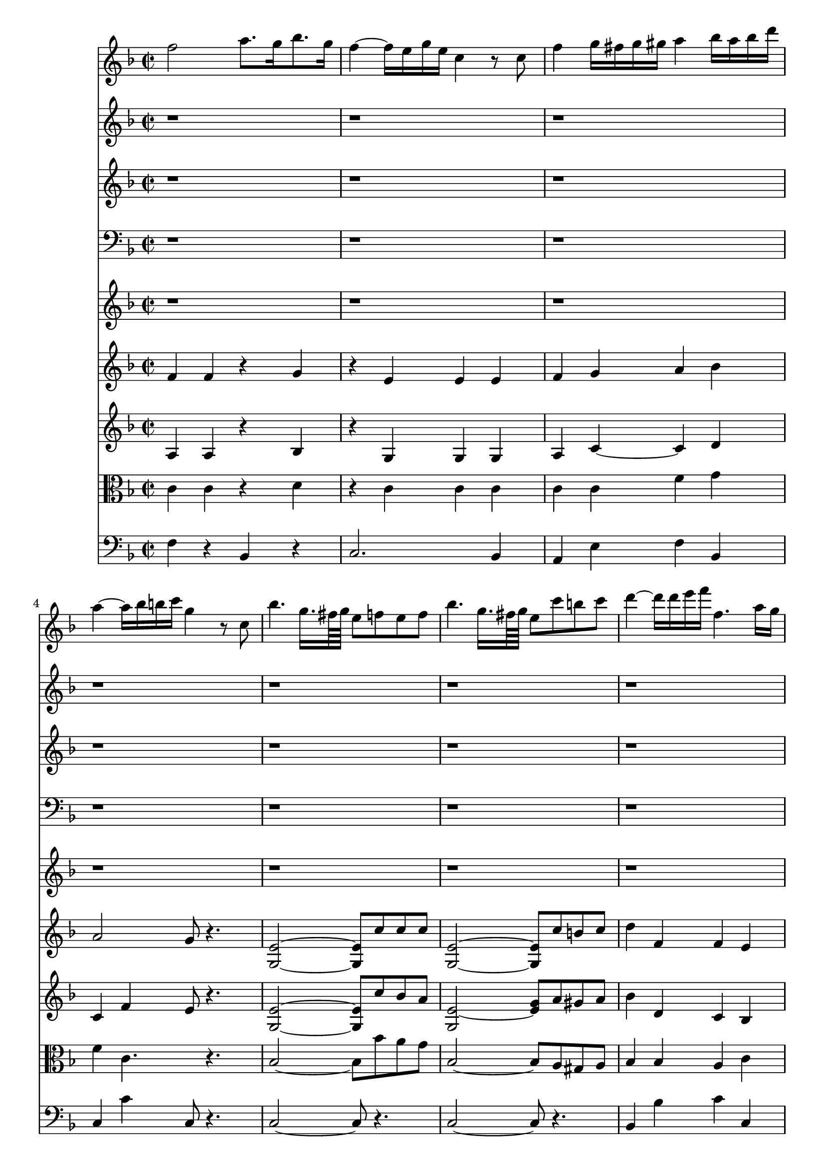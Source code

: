 %  Beethoven's Romanza for Violin Op. 50 in F major

<<

% Violin Solo
\new Staff \relative c'' {
        \key f \major
        \time 2/2
	f2 a8. g16 bes8. g16 
	
	f4 ~ f16 e g e c4 r8 c
	
	f4 g16 fis g gis a4 bes16 a bes d 
	
	a4 ~ a16 bes b c g4 r8 c,8
	
	bes'4. g16. fis64 g e8 f e f
	
	bes4. g16. fis64 g e8 c' b c
	
	d4 ~ d16 d e f f,4. a16 g
	
	g4. c16 e, f8 r4.
	
	r1
	
	r
	
	r
	
	r
	
	r
	
	r
	
	r
	
	r
	
	r
	
	r
	
	r
	
	a2 c4. e,8
	
	f4. a16 g g4. bes16 a
	
	a4. bes16 c d e f e f d c bes
	
	a4 ~ a16 c bes c g4 r
	
	a,2 g'' ~
	
	g16 f e d cis d f d c bes d bes a g f e
	
	a8. ~ a32 bes d,2 f8 e
	
	d4 r r2
	
	g,,2 f'''4 ~ f32 d b g f d b f
	
	e32 fis g fis g b c b c dis e dis e fis g fis g b c b c dis e dis e d c b a g f e
	
	d a b cis d e f e d a b cis d e f e d a b cis d e f g a g f e d c b a
	
	g16 a32 b c d e f g16 a32 b c d e f g8 a b c
	
	d,,32 e d e d e d e d e d e d e cis d g a g a g a g a g a g a g a fis g
	
	c,4 r r2
	
	r8 c16 d e f g gis a gis a f c' b c a
	
	g4 r r2
	
	r8 c,16 d e f fis g aes16. f32 c'16. aes32 f'8. ~ f32 aes,32
	
	\times 4/6 { g16 c b c a c aes c b c b c g c b c b c a c b c b c }
	
	\times 4/6 { b c b c b c b c b c b c b c d c bes a g a bes a g f }
	
	\times 4/6 { e f g f e d c cis d ees e f fis g gis a bes b c b d c bes g }
	
	%40
	f2 a8. g16 bes8. g16
	
	f4 ~ f16 e g e c4 r8 c
	
	f4 g16 fis g gis a4 bes16 a bes d
	
	a4 ~ a16 bes b c g4 r8 c,
	
	bes'4. g16. fis64 g e8 f e f
	
	bes4. g16. fis64 g e8 c' b c
	
	d4 ~ d16 dis e f f,4. a16 g
	
	g4. c16 e, f8 r r4
	
	r1
	
	r
	
	%50
	r
	
	r
	
	r
	
	r
	
	r
	
	r
	
	r
	
	r
	
	g'2 c,4. aes16 f
	
	e8. f16 g8. aes16 bes8. c16 des8. e,16
	
	%60
	f4 f, aes'4 ~ aes16 g32 aes bes16 aes
	
	\times 4/6 { ges f ges bes aes ges f ees des c bes aes g aes bes c des ees f ges ees c aes ges }
	
	\times 4/6 { f des ees f ges aes bes c des ees f ges aes bes c des ees e } f8 a,,,
	
	bes \times 4/6 { bes''16 g bes ees, d ees ges f ges c, b c ees d ees ges, bes aes ges f ees }
	
	des2 f8. ~ f32 ees ges8. ~ ges32 ees 
	
	des4 ~ des16 c ees c aes8 r r4
	
	r1
	
	r
	
	r
	
	r2 c'16 g c e g e g e
	
	%70
	c8 r r4 g'16 c, e g c g c g
	
	e8 r r4 r2
	
	c'16 e, g c e c e c e g, c e g e g e
	
	c8 r r4 r2
	
	g16 e g e g e g e aes f aes f a fis a fis
	
	bes g bes g bes g bes g c a c a cis a cis a
	
	d cis d bes c b c a bes a bes g a gis a fis
	
	g32 a bes a c bes d c a c g bes g a fis a g a bes a c bes d c bes c a bes g a fis a
	
	g a bes a c bes a bes g a f g e f d e c e d f e g f a g bes a c bes a bes g
	
	f2 a8. g16 bes8. g16 
	
	%80
	f4 ~ f16 e g e c4 r8 c
	
	f16 e f fis g fis g gis a gis a c bes c d bes
	
	a4 ~ a32 c f e d c bes a g4 r8 c,
	
	bes'4. g16 fis32 g e8 f e f
	
	bes4. g16 fis32 g e8 c' b c
	
	d4 ~ d16 dis e f f,4. a16 g
	
	f4 r r2
	
	r1
	
	r
	
	r16 a, gis a bes b c cis d ees e f fis g gis a
	
	%90
	bes c cis d d, e f fis g a bes a bes a bes a
	
	bes32 a d c bes a d c bes a d c bes a d c bes a d c bes a d c bes a g f e d c bes
	
	a16 bes c d e f g a bes b c cis d e f a,
	
}

% Flute
\new Staff \relative c'' {
        \key f \major
        \time 2/2
	r1
	
	r
	
	r
	
	r
	
	r
	
	r
	
	r
	
	r
	
	f2 a8. g16 bes8. g16
	
	f4 ~ f16 e g e c4 r8 c
	
	f4 g16 fis g gis a4 bes16 a bes d
	
	a4 ~ a16 bes b c g4 r8 c,
	
	bes'4. g16 fis32 g e8 r r4
	
	bes'4. g16 fis32 g e8 c' b c
	
	d4 ~ d16 d e f f,4 a8. g16
	
	f4 r r d'8. ~ d32 d32
	
	g,4 bes8. ~ bes32 bes32 e4 f
	
	g,4 ~ g16 a bes d d c bes a a g bes e,
	
	f4 f8. ~ f32 f f4 r
	
	r1
	
	r
	
	r
	
	r2 r8 g e d
	
	cis r r4 r2
	
	r1
	
	r
	
	r8 f a g f e d c
	
	b r r4 r2
	
	r1
	
	r
	
	r
	
	r
	
	r4 r8 r16. g'32 a8. ~ a32 f c'8. ~ c32 a
	
	g8 r r4 r2
	
	r4 r8 r16. g32 aes8. ~ aes32 f c'8. ~ c32 aes
	
	g8 r r4 r2
	
	r1
	
	r
	
	r
	
	%40
	r
	
	r
	
	r
	
	r
	
	r
	
	r
	
	r
	
	r
	
	f2 a8. g16 bes8. g16
	
	f4 ~ f16 e g e c4 r8 c
	
	%50
	f4 g16 fis g gis a4 bes16 a bes d
	
	a4 ~ a16 bes b c g4 r8 c,
	
	bes'4. g16 fis32 g e8 r r4
	
	bes'4. g16 fis32 g e8 c' b c
	
	d4 ~ d16 d e f f,4 a8. g16
	
	f4 r r d'8. ~ d32 d
	
	g,4 bes8. ~ bes32 bes e4 f
	
	g,4 ~ g16 aes bes des des c bes aes aes g bes e,
	
	f4 r r2
	
	r1
	
	%60
	r
	
	r
	
	r
	
	r
	
	r
	
	r
	
	a4 bes8 r r2
	
	b4 c8 r r4 e
	
	f2. ~ f8. b,16
	
	c16 g,, c e g e g e c8 r r4
	
	%70
	g'16 c, e g c g c g r8 r r4
	
	c'16 e, g c e c e c e g, c e g e g e
	
	c8 r r4 r2
	
	r1
	
	r
	
	r
	
	r
	
	r
	
	r
	
	r
	
	%80
	r
	
	r
	
	r
	
	r
	
	r
	
	r
	
	r2 r4 d8. ~ d32 d
	
	g,4 bes8. ~ bes32 bes e4 f
	
	g,4 ~ g16 a bes d d c bes a a g bes e,
	
	f4 r r2
	
	%90
	r1
	
	r
	
	r4 f r f
	
	
}


% oboe
\new Staff \relative c'' {
        \key f \major
        \time 2/2
	r1
	
	r
	
	r
	
	r
	
	r
	
	r
	
	r
	
	r
	
	< a f >2 < d d, >
	
	g, < c e, >
	
	< c c, > ~ < c c, >4 < g' g, >
	
	< f a, >2 < e g, >4 r8 < c c, >8
	
	< c bes >2 ~ < c bes >8 < f f, > < e e, > < f f, >
	
	< c bes >2 ~ < c bes >8 <<
		{ f4 f8 } \\
		{ c8 b c }
	>>
	
	<<
		{ f2 a,4 bes } \\
		{ d4 g, f e }
	>>
	
	< a f >4 r r < d, d' >8 ~ < d d' >16 ~ < d d' >32 < d d' >
	
	g4 bes8. ~ bes32 bes < g' bes >4 < f a >
	
	< g, f' >4 ~ < g f' >8 < g f' > < a f' >4 < g bes >
	
	< f a > < a c >8 ~ < a c >16 ~ < a c >32 < a c > < f a >4 r
	
	r1
	
	r
	
	r
	
	r2 r8 < g g' > < e e' > < d d' >
	
	< cis cis' > r r4 r2
	
	r1
	
	r
	
	r8 < f f' > < a a' > < g g' > < f f' > e' d c
	
	b r r4 r2
	
	r1
	
	r
	
	r
	
	r
	
	r4 r8 r16. < g e' >32 < a f' >8 ~ < a f' >16 ~ < a f' >32 < a f' > < a f' >8 ~ < a f' >16 ~ < a f' >32 < a f' >
	
	< g e' >8 r r4 <<
		{ c2 c4 } \\
		{ r2 r4 }
	>> % already in the following bar
	
	r8 r16. < g e' >32 < aes f' >8 ~ < aes f' >16 ~ < aes f' >32 < aes f' > < aes f' >8 ~ < aes f' >16 ~ < aes f' >32 < aes f' >
	
	< g e' >8 r r4 << 
		{ c2 c8 r } \\
		{ r2 r4 }
	>> % already in the following bar
	
	<<
		{ r8 c4 c8 r c c c } \\
		{ r4 r2 r4 }
	>> % already at the following bar
	
	r4 r2
	
	r1
	
	%40
	r
	
	r
	
	r
	
	r
	
	r
	
	r
	
	r
	
	r
	
	< f, a >2 < d d' >
	
	g < e c' >
	
	%50
	< c c' > ~ < c c' >4 < g' g' >
	
	< a f' >2 < g e' >4 r8 < c, c' >
	
	< bes' c >2 ~ < bes c >8 < f f' >8 < e e' > < f f' >
	
	< bes c >2 ~ < bes c >8 <<
		{ f'4 f8 } \\
		{ c8 b c }
	>>
	
	<<
		{ f2 a,4 bes } \\
		{ d4 g, f e }
	>>
	
	< f a >4 r r < d d' >8 ~ < d d' >16 ~ < d d' >32 < d d' >
	
	g4 < bes bes' >8 ~ < bes bes' >16 ~ < bes bes' >32 < bes bes' > < g' bes >4 < f aes >
	
	<<
		{ f2. bes,4 } \\
		{ g2 aes4 g }
	>>
	
	< f aes >4 r r2
	
	r1
	
	%60
	r
	
	r
	
	r
	
	r
	
	r
	
	<<
		{ r2 r4 ees' ees ees16 d f d bes4 } \\
		{ r1 a4 bes8 r r4 }
	>> % already in the following  bar
	
	<<
		{ f'4 f f16 e g e } \\
		{ r4 b c8 r }
	>> % already at the following bar
	
	<<
		{ c4 e } \\
		{ r4 c }
	>>
	
	<<
		{ f2 f16 f aes f ees d c b } \\
		{ c2 f,8. f32 f f8. f32 f }
	>>
	
	< e c' >16 g c < e, e' > < g g' > < e e' > < g g' > < e e' > < c c' >8 r r4
	
	%70
	g'16 c, e g c g c g e8 r r4
	
	c'16 e, g c e c e c e g, c e g e g e
	
	c8 r r4 r2
	
	r1
	
	r
	
	r
	
	r
	
	r
	
	r
	
	r
	
	%80
	r
	
	r
	
	r
	
	< bes c >2 ~ < bes c >8 <<
		{ c4 c8 } \\
		{ f,8 e f }
	>>
	
	< bes c >2 ~ < bes c >8 <<
		{ c8 b c } \\
		{ f,4 f8 }
	>>
	
	<<
		{ d'2 c c4 } \\
		{ f,4 g a bes a }
	>> % already at the next bar
	
	r4 r d8. ~ d32 d
	
	g,4 bes8. ~ bes32 bes < g' bes >4 < f a >
	
	< g, f' >4 ~ < g f' >8 < g f' > < a f' >4 < g bes >
	
	< f a > a8. ~ a32 a d,4 r
	
	%90
	r bes'8. ~ bes32 bes e,4 r
	
	r1
	
	r4 < f a > r < f c' >
	
}

% Fagot
\new Staff \relative c' {
	\clef bass
        \key f \major
        \time 2/2
	r1
	
	r
	
	r
	
	r
	
	r
	
	r
	
	r
	
	r2 r16 c b c d c bes g
	
	< a f >2 < d bes, >
	
	< c g > < g e >
	
	< a f >4 < g e > < a f > < bes g >
	
	< a f >2 < g e >4 r8 c,
	
	< e g >2 ~ < e g >8 < a c > < g bes > < f a >
	
	< e g >2 ~ < e g >8 < a c > < gis b > < a c >
	
	<<
		{ d2 c4 bes } \\
		{ bes4 b a e }
	>>
	
	< f a >4 r r < d d' >8 ~ < d d' >16 ~ < d d' >32 < d d' >
	
	< g, g' >4 bes'8. ~ bes32 bes < g bes >4 < f a >
	
	<<
		{ g2 a4 bes } \\
		{ f2. e4 }
	>>
	
	< f a >4 < a c >8 ~ < a c >16 ~ < a c >32 < a c > < f a >4 r
	
	r1
	
	r
	
	r
	
	r2 r8 g e d
	
	cis r r4 r2
	
	r1
	
	r
	
	r8 f a g f e d c
	
	b r r4 r2
	
	r1
	
	r
	
	r
	
	r
	
	r4 r8 r16. < e g >32 < f a >8 ~ < f a >16 ~ < f a >32 < f a > < f a >8 ~ < f a >16 ~ < f a >32 < f a >
	
	< e g >8 r r4 <<
		{ c'2 c4 } \\
		{ r2 r4 }
	>> % already in the following bar
	
	r8 r16. < e, g >32 < f aes >8 ~ < f aes >16 ~ < f aes >32 < f aes > < f aes >8 ~ < f aes >16 ~ < f aes >32 < f aes >
	
	< e g >8 r r4 <<
		{ c'2 c8 r } \\
		{ r2 r4 }
	>> % already in the following bar
	
	<<
		{ r8 c4 c8 r c c c } \\
		{ r4 r2 r4 }
	>> % already at the following bar
	
	r4 r2
	
	r1
	
	%40
	r
	
	r
	
	r
	
	r
	
	r
	
	r
	
	r
	
	<<
		{ r2 r16 c b c d c bes g } \\
		{ r1 }
	>>
	
	< f a >2 < bes, d' >
	
	< g' c > < e g >
	
	%50
	< f a >4 < e g > < f a > < g bes >
	
	< f a >2 < e g >4 r8 c
	
	< e g >2 ~ < e g >8 < a c > < g bes > < f a >
	
	< e g >2 ~ < e g >8 < a c > < gis b > < a c >
	
	<<
		{ d2 c4 bes } \\
		{ bes4 b a e }
	>>
	
	< f a >4 r r < d d' >8 ~ < d d' >16 ~ < d d' >32 < d d' >
	
	< g, g' >4 bes'8. ~ bes32 bes < g bes >4 < f aes >
	
	<<
		{ g2 a4 bes } \\
		{ f2. g4 }
	>>
	
	< f aes >4 r r2
	
	r1
	
	%60
	r
	
	r
	
	r
	
	r
	
	r
	
	r2 r4 <<
		{ ees'4 } \\
		{ r4 }
	>>
	
	<<
		{ ees4 ees16 d f d bes4 f' } \\
		{ a,4 bes8 r r2 }
	>>
	
	<<
		{ f'4 f16 e g e c4 } \\
		{ b4 c8 r r4 }
	>> < bes e >4
	
	<<
		{ f'2 } \\
		{ bes,16 aes c aes g f aes f }
	>> < des f' >8 ~ < des f' >16 ~ < des f' >32 ~ < des des' > < des des' >8 ~ < des des' >16 ~ < des des' >32 ~ < des des' >
	
	< c c' >16 g c e g e g e c8 r r4
	
	%70
	g'16 c, e g c g c g e8 r r4
	
	c8 g16 c e c e c e g, c e g e g e
	
	c8 r r4 r2
	
	r1
	
	r
	
	r
	
	r
	
	r
	
	r
	
	r
	
	%80
	r
	
	r
	
	r
	
	<<
		{ r16 c e c e c e g bes8 } \\
		{ c,8 r r4 r8 }
	>> < a' c >8 < g bes > < f a >
	
	<<
		{ g16 c, e c e c e g bes8 } \\
		{ e,8 r r4 r8 }
	>> < a c >8 < gis b > < a c >
	
	<<
		{ d4 f f e f } \\
		{ bes, b c2 f,4 }
	>> % alredy ay the following bar
	
	r4 r < d d' >8 ~ < d d' >16 < d d' >32 < d d' >
	
	< g, g' >4 bes'8. ~ bes32 bes < g bes >4 < f a >
	
	<<
		{ g2 a4 bes } \\
		{ f2. e4 }
	>>
	
	< f a >4 a8. ~ a32 a d,4 r
	
	%90
	r bes'8. ~ bes32 bes e,4 r
	
	r1
	
	r4 < a c > r < a c >
}

% Horns
\new Staff \relative c {
        \key f \major
	\time 2/2
        r1
	
	r
	
	r
	
	r
	
	r
	
	r
	
	r
	
	r
	
	< f f' >2 r
	
	< c c' >2 ~ < c c' >4 < c c' >
	
	< bes' f' > < c g' > < f a > < g bes >
	
	< f a >2 < c g' >4 r
	
	< c, c' >2 ~ < c c' >8 c'4 c8
	
	< c, c' >2 ~ < c c' >8 f'4 f8
	
	<<
		{ f2. g4 } \\
		{ f,2 a4 c }
	>>
	
	< a f' >4 r r2
	
	r2. < f' a >4
	
	< f g >2 < f a >4 < c g' >
	
	< a f' > < f f' >8 ~ < f f' >16 ~ < f f' >32 < f f' > < f f' >4 r
	
	r1
	
	r
	
	r
	
	r
	
	r
	
	r
	
	r
	
	r
	
	r
	
	r
	
	r
	
	r
	
	r
	
	r4 r8 r16. < c c' >32 < c c' >8 ~ < c c' >16 ~ < c c' >32 < c c' > < c c' >8 ~ < c c' >16 ~ < c c' >32 < c c' >
	
	< c c' >8 r r4 r2
	
	r4 r8 r16. < c c' >32 < c c' >8 ~ < c c' >16 ~ < c c' >32 < c c' > < c c' >8 ~ < c c' >16 ~ < c c' >32 < c c' >
	
	< c c' >8 r r4 r2
	
	r1
	
	r
	
	r
	
	%40
	r
	
	r
	
	r
	
	r
	
	r
	
	r
	
	r
	
	r
	
	< f f' >2 r
	
	< c c' > ~ < c c' >4 < c c' >
	
	%50
	< bes' f' > < c g' > < f a > < g bes >
	
	< f a >2 < c g' >4 r
	
	< c, c' >2 ~ < c c' >8 c'4 c8
	
	< c, c' >2 ~ < c c' >8 f'4 f8
	
	<<
		{ f2. g4 } \\
		{ f,2 a4 c }
	>>
	
	< a f' >4 r r2
	
	r r4 < f f' >
	
	<<
		{ g'2 f4 } \\
		{ f2. }
	>> < c, c' >4
	
	< f c' > r r2
	
	r1
	
	%60
	r
	
	r
	
	r
	
	r
	
	r
	
	r
	
	r4 < f f' >2 < f f' >4 ~
	
	< f f' > < c c' >2 < c c' >4
	
	< f f' >2 ~ < f f' >8 ~ < f f' >16 ~ < f f' >32 < f f' > < f f' >8 ~ < f f' >16 ~ < f f' >32 < f f' >
	
	< c c' >1
	
	%70
	< c c' >
	
	< c c' > ~
	
	< c c' >8 r r4 r2
	
	r1
	
	r
	
	r
	
	r
	
	r
	
	r
	
	r
	
	%80
	r
	
	r
	
	r
	
	r
	
	r
	
	r
	
	r
	
	r2 r4 < f' a >
	
	< f g >2 < f a >4 < c g' >
	
	< a f' > r r2
	
	%90
	r1
	
	r
	
	< f f'>4 r <<
		{ r2 } \\
		{ f'2 }
	>>
}

% Violin I
\new Staff \relative c' {
        \key f \major
        \time 2/2
	f4 f r g
	
	r e e e
	
	f g a bes
	
	a2 g8 r4.
	
	< e g, >2 ~ < e g, >8 c'8 c c
	
	< e, g, >2 ~ < e g, >8 c'8 b c
	
	d4 f, f e
	
	e2 f16 c' b c d c bes g
	
	f2 a8. g16 bes8. g16
	
	f4 ~ f16 e g e c4 r8 c
	
	f4 g16 fis g gis a4 bes16 a bes d
	
	a4 ~ a16 bes b c g4 r8 c,
	
	bes'4. ~ g16 fis32 g e8 r r4
	
	bes'4. ~ g16 fis32 g e8 c' b c
	
	d4 ~ d16 d e f f,4 a8. g16
	
	f4 a8.~ a32 a d,4 r
	
	r bes''8.~ bes32 bes e,4 f
	
	g,4 ~ g16 a bes d d c bes a a g bes e,
	
	f4 c8. ~ c32 c a4 r
	
	r8 c f a g c e, g
	
	r c, f a c bes g c
	
	r f, a c d e f bes,
	
	r a c a g g e d
	
	cis e e e r < e cis' > < e cis' > < e cis' >
	
	r < f d' > < f d' > < f d' > r d' d d
	
	r d r d, r d r cis
	
	d f a g f e d c
	
	b f' f f r b b b
	
	r c c c r c c c
	
	r < d, c' > r < d c' > r < d c' > r < d c' >
	
	r < e c' > < e c' > < e c' > < e c' > r r4
	
	r8 f f f f' ~ f32 e d c b a g f e d c b
	
	c4. r16. g'32 a8. ~ a32 f32 c'8. ~ c32 a
	
	g8 r r r16. < e c' >32 < f c' >8 ~ < f c' >16 ~ < f c' >32 < f c' > < f c' >8 ~ < f c' >16 ~ < f c' >32 < f c' >
	
	< e c' >4 r8 r16. g32 aes8. ~ aes32 f32 c'8. ~ c32 aes
	
	g8 r r r16. < e c' >32 < f c' >8 ~ < f c' >16 ~ < f c' >32 < f c' > < f c' >8 ~ < f c' >16 ~ < f c' >32 < f c' >
	
	< e c' >8 g r aes g g r aes
	
	g g r a r bes r g
	
	r e r e r2
	
	% 40
	r8 f r f r g r g
	
	r f r e r e r e
	
	r f r g r a r bes
	
	r a r a r g r g
	
	bes2 ~ bes8 c c c
	
	bes2 ~ bes8 < f c' > < f b > < f c' >
	
	< f d' > f r f r f r e
	
	e2 f16 c' b c d c bes g
	
	f2 a8. g16 bes8. g16
	
	f4 ~ f16 e g e c4 r8 c
	
	%50
	f4 g16 fis g gis a4 bes16 a bes d
	
	a4 ~ a16 bes b c g4 r8 c,
	
	bes'4. g16 fis32 g e8 r r4
	
	bes'4. g16 fis32 g e8 c' b c
	
	d4 ~ d16 d e f f,4 a8. g16
	
	f4 a8. ~ a32 a d,4 r
	
	r bes''8. ~ bes32 bes e,4 f
	
	g,4 ~ g16 aes bes des des c bes aes aes g bes ees,
	
	f16 f f f f f f f f f f f f f f f
	
	< g, e' > < g e' > < g e' > < g e' > < g e' > < g e' > < g e' > < g e' > < g e' > < g e' > < g e' > < g e' > < g e' > < g e' > < g e' > < g e' >
	
	%60
	f' f f f f f f f f f f f f f f f
	
	ges ges ges ges ges ges ges ges ges ges ges ges ges ges ges ges
	
	f f f f f f f f f f f f f f f f
	
	ees ees ees ees ees ees ees ees ees ees ees ees ees ees ees ees
	
	des8 des r des r ees r ees
	
	r des r c r c r ees
	
	r ees r d ees'16 d f d bes8 f
	
	r f r e f'16 e g e c8 c
	
	c'4 ~ c16 aes c aes g e aes f ees des c b
	
	c g, c e g e g e c8 r r4
	
	%70
	g'16 c, e g c g c g e8 r r4
	
	c'16 e, g c e c e c e g, c e g e g e
	
	c8 r r4 r2
	
	g'16 e g e c4 r2
	
	r8 g g g r aes r a
	
	r bes bes bes r c r cis
	
	r d r c r bes r a
	
	r bes r g r bes r g
	
	r bes r g r e r4
	
	r16 f f f r f f f  r g g g  r g g g
	
	%80
	r f f f r e e e r e e e r e e e
	
	r f f f r g g g r a a a r bes bes bes
	
	r a a a r a a a r g g g r g g g
	
	< g, e' >2 ~ < g e' >8 r r4
	
	< g e' >2 ~ < g e' >8 r r4
	
	r16 g' g g r g g g r a a a r e e e
	
	f4 a8. ~ a32 a d,4 r
	
	r bes''8. ~ bes32 bes e,4 f
	
	g4 ~ g16 a bes d d c bes a a g bes e,
	
}

% Violin II
\new Staff \relative c' {
        \key f \major
        \time 2/2
	a4 a r bes
	
	r g g g
	
	a c ~ c d
	
	c f e8 r4.
	
	< e g, >2 ~ < e g, >8 c'8 bes a
	
	< e g, >2 ~ < e g >8 a gis a
	
	bes4 d, c bes
	
	bes2 a8 r4.
	
	a16 c c c a c c c bes d d d bes d d d
	
	g, c c c g c c c g c c c g c c c
	
	a c c c bes c c c a c c c bes d d d
	
	a c c c a c c c g c c c g c c c
	
	bes2 ~ bes8 r r4
	
	bes2 ~ bes8 r r4
	
	< g f' >4 ~ < g f' >8 < g f' > c4 e
	
	f a8.~ a32 a d,4 r
	
	r bes'8. ~ bes32 bes < g bes >4 < f a >
	
	< g, f' >4 ~ < g f' >8 < g f' > < a f' > f' e bes
	
	a4 c8. ~ c32 c a4 r
	
	c1 ~
	
	c ~
	
	c4. a8 d e f bes,
	
	r a c a g g' e d
	
	cis cis cis cis r < a g' > < a g' > < a g' >
	
	r < a f' > < a f' > < a f' > r < bes e > < bes e > < bes e >
	
	r < a f' > r a' r a r < g a >
	
	d f a g f e d c
	
	b d d d r f f f
	
	r  < g, e' > < g e' > < g e' > r < g e' > < g e' > < g e' >
	
	r < a d > r < a d > r < a d > r < a d >
	
	r < g e' > < g e' > < g e' > < g e' > r r4
	
	r8 c c c f ~ f32 e d c b8 < g f' >
	
	< g e' >4 ~ < g e' >8 r16. e'32 f8. ~ f32 a, < c f >8 ~ < c f >16 ~ < c f >32 < c f >
	
	< c e >8 r r r16. g'32 a8. ~ a32 a a8. ~ a32 a
	
	g4 r8 r16. < g, e' >32 < aes f' >8 ~ < aes f' >16 ~ < aes f' >32 < aes f' > < aes f' >8 ~ < aes f' >16 ~ < aes f' >32 < aes f' >
	
	< g e' >8 r r r16. g'32 aes8. ~ aes32 aes aes8. ~ aes32 aes
	
	g8 e r f e e r f
	
	e e r fis r g r e
	
	r bes r bes r2
	
	%40
	r8 c r c r d r d
	
	r c r c r c r c
	
	r c r c r c r g'
	
	r f r f r e r e
	
	< g, e' >2 ~ < g e' >8 c' bes a
	
	< g, e' >2 ~ < g e' >8 a'8 gis a
	
	bes d, r d r c r bes
	
	bes2 a8 r r4
	
	a16 c c c a c c c bes d d d bes d d d
	
	a c c c a c c c g c c c g c c c
	
	%50
	a c c c bes c c c a c c c bes d d d
	
	a c c c a c c c g c c c g c c c
	
	bes2 ~ bes8 r r4
	
	bes2 ~ bes8 r r4
	
	< g f' >4 ~ < g f' >8 < g f' > c4 e
	
	f a8. ~ a32 a d,4 r
	
	r bes'8. ~ bes32 bes e,4 f
	
	< g, f' >4 ~ < g f' >8 < g f' > f'4 e8 bes
	
	aes16 c c c c c c c c c c c c c c c
	
	des des des des des des des des des des des des des des des des
	
	%60
	c c c c c c c c c c c c c c c c
	
	c c c c c c c c c c c c c c c c
	
	des des des des des des des des des des des des des des a a
	
	des des des des des des des des c c c c c c c c
	
	aes8 aes r aes r bes r bes
	
	r aes r aes r aes r a
	
	r a r bes ees16 d f d bes8 b
	
	r b r c f16 e g e c8 c
	
	c'4 ~ c16 aes c aes g f aes f ees des c b
	
	c g c e g e g e c8 r r4
	
	%70
	g'16 c, e g c g c g e8 r r4
	
	c'16 e, g c e c e c e g, c e g e g e
	
	c8 r r4 r2
	
	r4 g16 e g e c4 r 
	
	r8 e e e r f r fis
	
	r g g g r a r a
	
	r bes r a r g r fis
	
	r g r e r g r e
	
	r g r e r bes r4
	
	r16 c c c r c c c r d d d r d d d
	
	%80
	r c c c r c c c r c c c r c c c
	
	r c c c r c c c r c c c r g' g g
	
	r f f f r f f f r e e e  r e e e
	
	bes2 ~ bes8 r r4
	
	bes2 ~ bes8 r r4
	
	r16 f' f f r f f f r f f f r bes, bes bes
	
	a4 a'8. ~ a32 a d,4 r
	
	r bes'8. ~ bes32 bes e,4 f
	
	< g, f' >4 ~ < g f' >8 < g f' > < c f > f e bes
	
}

% Viola
\new Staff \relative c' {
	\clef alto
        \key f \major
        \time 2/2
	c4 c r d
	
	r c c c
	
	c c f g
	
	f c4. r4.
	
	bes2 ~ bes8 bes' a g
	
	bes,2 ~ bes8 a gis a
	
	bes4 bes a c
	
	c2 ~ c16 c b c d c bes g
	
	f16 a a a f a a a d, bes' bes bes d, bes' bes bes
	
	c, g' g g c, g' g g e g g g e g g g
	
	c, a' a a c, bes' bes bes f a a a g bes bes bes
	
	f a a a f a a a e g g g e g g g
	
	r c, e c e c e g bes8 r r4
	
	r16 c, e c e c e g bes8 r r4
	
	d4. d8 a4 bes
	
	a a8. ~ a32 a d,4 r
	
	r bes'8. ~ bes32 bes cis4 d
	
	d4. d8 c c bes g
	
	f4 a8. ~ a32 a32 f4 r
	
	r8 c f a g c e, g
	
	r c, f a c bes g c
	
	r f, a c bes c d g,
	
	r f a f e g e d
	
	cis a' a a r e' e e
	
	r d d d r d d d
	
	r d r f r f r e
	
	d f a g f e d c
	
	b g g g r d' d d
	
	r c c c r c c c
	
	r c r c r c r c
	
	r c c c c r r4
	
	r8 d d d b ~ b32 c d e f8 d
	
	c4. r16. c32 c8. ~ c32 c c8. ~ c32 c
	
	c8 r r r16. c32 f,8. ~ f32 f a8. ~ a32 a
	
	c4 r8 r16. c,32 f8. ~ f32 f aes8. ~ aes32 aes
	
	c8 r r r16. c32 f,8. ~ f32 f aes8. ~ aes32 a
	
	c8 c r c ~ c c r c ~ 
	
	c c r c r c r bes
	
	r g r g r2
	
	%40
	r8 a r  a r bes r bes
	
	r a r g r g r g
	
	r a r c r f r d
	
	r c r c r c r c
	
	< c, bes' >2 ~ < c bes' >8 a'' g f
	
	< c, bes' >2 ~ < c bes' >8 a' gis a
	
	bes bes r bes r a r c
	
	c2 ~ c16 c b c d c bes g
	
	f a a a f a a a d, bes' bes bes d, bes' bes bes
	
	c, g' g g c, g' g g c, g' g g c, g' g g
	
	%50
	c, a' a a c, bes' bes bes f a a a g bes bes bes
	
	f a a a f a a a e g g g e g g g
	
	r c, e c e c e g bes8 r r4
	
	r16 c, e c e c e g bes8 r r4
	
	d4. d8 a4 bes
	
	a4 a8. ~ a32 a d,4 r
	
	r bes'8. ~ bes32 bes bes4 aes
	
	des4. g,16 bes aes8 c bes g
	
	f16 aes aes aes aes aes aes aes aes aes aes aes aes aes aes aes
	
	bes bes bes bes bes bes bes bes bes bes bes bes bes bes bes bes
	
	%60
	aes aes aes aes aes aes aes aes aes aes aes aes aes aes aes aes
	
	aes aes aes aes aes aes aes aes aes aes aes aes aes aes aes aes
	
	aes aes aes aes aes aes aes aes aes aes aes aes aes aes des des
	
	bes bes bes bes bes bes bes bes aes aes aes aes aes aes aes aes
	
	f8 f r f r ges r ges
	
	r f r ees r ees r ees
	
	r ges r f r4 r8 f
	
	r aes r g r4 bes' ~
	
	bes16 aes c aes g f aes f des8. ~ des32 des des8. ~ des32 des
	
	c16 g c e g e g e c8 r r4
	
	%70
	g16 c, e g c g c g e8 r r4
	
	c'16 e, g c e c e c e g, c e g e g e
	
	c8 r r4 r2
	
	r g16 e g e g e g e
	
	c4 r c'8 r c r
	
	c r r4 c8 r c r
	
	c r c r c r c r
	
	c r c r c r c r
	
	r e r bes r g r4
	
	r16 a a a r a a a r bes bes bes r bes bes bes
	
	%80
	r a a a r g g g r g g g r g g g
	
	r a a a r c c c r f f f r d d d
	
	r c c c r c c c r c c c r c c c
	
	< c, bes' >2 ~ < c bes' >8 r r4
	
	< c bes' >2 ~ < c bes' >8 r r4
	
	r16 d' d d r d d d r c c c r c c c
	
	c4 a8. ~ a32 a d,4 r
	
	r bes'8. ~ bes32 bes bes4 a
	
	d4. d8 a c bes g
	
}

% Cello or Bass
\new Staff \relative c {
	\clef bass
        \key f \major
        \time 2/2
	f4 r bes, r
	
	c2. bes4
	
	a e' f bes,
	
	c c' c,8 r4.
	
	c2 ~ c8 r4.
	
	c2 ~ c8 r4.
	
	bes4 bes' c c,
	
	f f, f8 r4.
	
	f'4 f bes, bes
	
	c c c bes
	
	a e' f bes,
	
	c c' c, r
	
	r16 c e c e c e g bes8 r r4
	
	r16 c, e c e c e g bes8 r r4
	
	bes b c c,
	
	f a8. ~ a32 a d,4 r
	
	r bes'8. ~ bes32 bes cis,4 d
	
	bes bes' c c,
	
	f f,8. ~ f32 f f4 r
	
	f' r bes r
	
	a r e r
	
	f r bes, r
	
	c r c8 g' e d
	
	cis4 r a r
	
	d r g r
	
	a a a, a
	
	d8 f a g f e d c
	
	b2 g
	
	c4 r e r
	
	f8 r f r f r f r
	
	g r r4 g8 r r4
	
	g,8 g' g g g, g g g
	
	c4. r16. c32 f8. ~ f32 f a8. ~ a32 a
	
	c8 r r r16. c32 f,8. ~ f32 f a8. ~ a32 a
	
	c4 r8 r16. c,32 f8. ~ f32 f aes8. ~ aes32 aes
	
	c8 r r r16. c32 f,8. ~ f32 f aes8. ~ aes32 aes
	
	c8 r f, r c r f r
	
	c r c r c r c r
	
	c r c r r2
	
	%40
	f8 r f r bes, r bes r
	
	c r c r c r bes r
	
	a r e' r f r bes, r
	
	c r c r c r c r
	
	c2 ~ c8 r r4
	
	c2 ~ c8 r r4
	
	bes'8 r bes r c r c, r
	
	f r f, r f' r r4
	
	f4 f bes, bes
	
	c c c bes
	
	%50
	a e' f bes,
	
	c c' c, r
	
	r16 c e c e c e g bes8 r r4
	
	r16 c, e c e c e g bes8 r r4
	
	bes4 b c c,
	
	f a8. ~ a32 a d,4 r
	
	r bes'8. ~ bes32 bes c,4 des
	
	bes bes' c c,
	
	f8 r f r f r f r
	
	f, r f' r f r f r
	
	%60
	f, r f' r f r f r
	
	ees r ees r aes, r aes r
	
	des r des r f r f r
	
	ges r ges r aes r aes r
	
	des,4 des ges, ges
	
	aes aes aes ces
	
	bes bes bes des
	
	ces ces ces bes' ~
	
	bes16 aes c aes g f aes f des8. ~ des32 des des8. ~ des32 des
	
	c16 g c e g e g e c8 r r4
	
	%70
	g'16 c, e g c g c g e8 r r4
	
	c8 g16 c e c e c e g, c e g e g e
	
	c8 r r4 r2
	
	r g'16 e g e g e g e
	
	c4 r c8 r c r
	
	c4 r c8 r c r
	
	c r c r c r c r
	
	c r c r c r c r
	
	c r c r c r r4
	
	f8 r f r bes, r bes r
	
	%80
	c r c r c r bes r
	
	a r e' r f r bes, r
	
	c r c' r c, r c r
	
	c2 ~ c8 r r4
	
	c2 ~ c8 r r4
	
	bes' b c c,
	
	f a8. ~ a32 a d,4 r
	
	r bes'8. ~ bes32 bes cis,4 d
	
	bes bes' c c,
	
}


>>